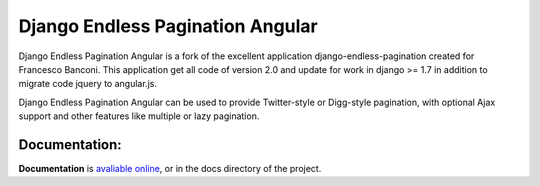 =================================
Django Endless Pagination Angular
=================================

Django Endless Pagination Angular is a fork of the excellent application django-endless-pagination created for Francesco Banconi.
This application get all code of version 2.0 and update for work in django >= 1.7 in addition to migrate code jquery to angular.js.

Django Endless Pagination Angular can be used to provide Twitter-style or Digg-style pagination, with optional Ajax support and other features
like multiple or lazy pagination.

Documentation:
--------------

**Documentation** is `avaliable online
<http://django-endless-pagination-angular.readthedocs.org/>`_, or in the docs
directory of the project.



